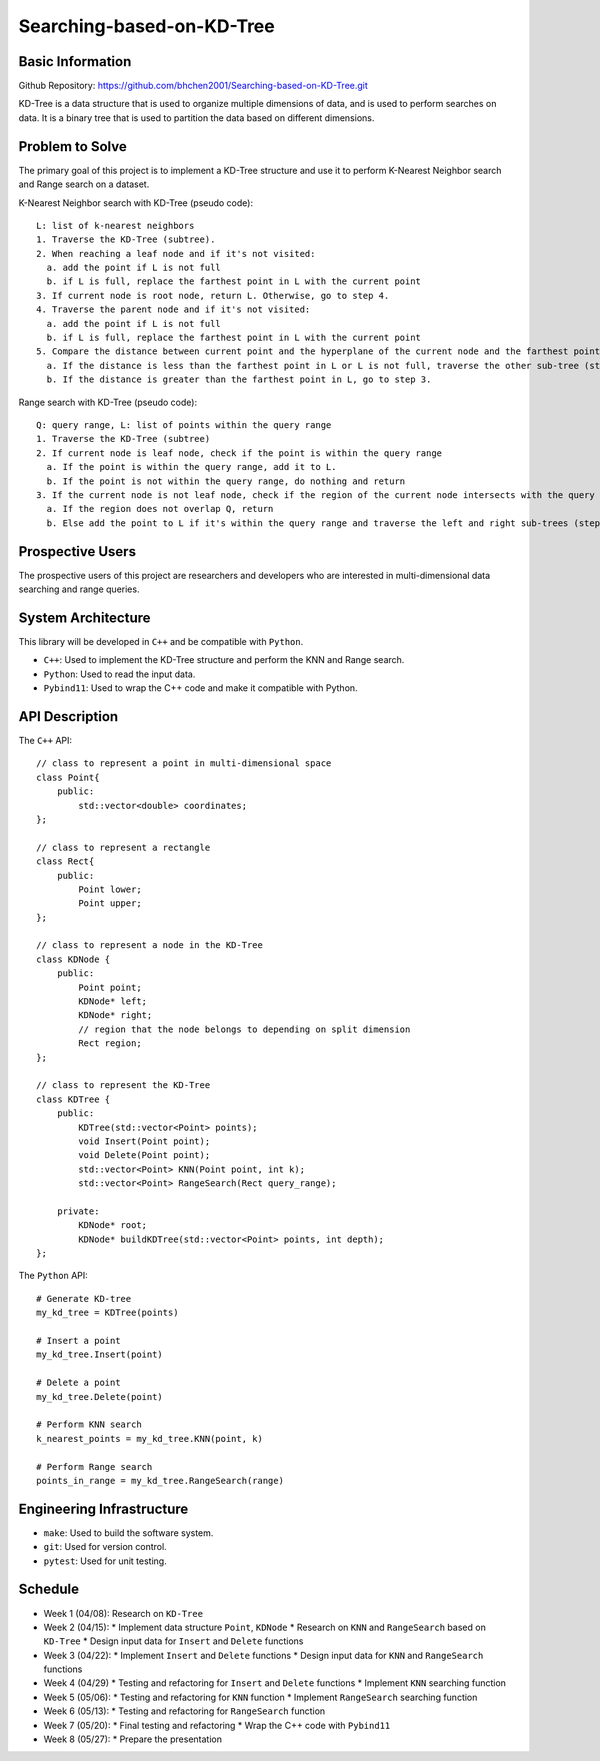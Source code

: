 ===========================
 Searching-based-on-KD-Tree
===========================

Basic Information
=================

Github Repository: https://github.com/bhchen2001/Searching-based-on-KD-Tree.git

KD-Tree is a data structure that is used to organize multiple dimensions
of data, and is used to perform searches on data. It is a binary tree that
is used to partition the data based on different dimensions.


Problem to Solve
================

The primary goal of this project is to implement a KD-Tree structure
and use it to perform K-Nearest Neighbor search and Range search on
a dataset.

K-Nearest Neighbor search with KD-Tree (pseudo code)::

    L: list of k-nearest neighbors
    1. Traverse the KD-Tree (subtree).
    2. When reaching a leaf node and if it's not visited:
      a. add the point if L is not full
      b. if L is full, replace the farthest point in L with the current point
    3. If current node is root node, return L. Otherwise, go to step 4.
    4. Traverse the parent node and if it's not visited:
      a. add the point if L is not full
      b. if L is full, replace the farthest point in L with the current point
    5. Compare the distance between current point and the hyperplane of the current node and the farthest point in L
      a. If the distance is less than the farthest point in L or L is not full, traverse the other sub-tree (step 1).
      b. If the distance is greater than the farthest point in L, go to step 3.

Range search with KD-Tree (pseudo code)::

    Q: query range, L: list of points within the query range
    1. Traverse the KD-Tree (subtree)
    2. If current node is leaf node, check if the point is within the query range
      a. If the point is within the query range, add it to L.
      b. If the point is not within the query range, do nothing and return
    3. If the current node is not leaf node, check if the region of the current node intersects with the query range
      a. If the region does not overlap Q, return
      b. Else add the point to L if it's within the query range and traverse the left and right sub-trees (step 1).

Prospective Users
=================

The prospective users of this project are researchers and developers
who are interested in multi-dimensional data searching and range queries.

System Architecture
===================

This library will be developed in ``C++`` and be compatible with
``Python``.

* ``C++``: Used to implement the KD-Tree structure and perform the KNN and Range search.
* ``Python``: Used to read the input data.
* ``Pybind11``: Used to wrap the C++ code and make it compatible with Python.

API Description
===============

The ``C++`` API::

    // class to represent a point in multi-dimensional space
    class Point{
        public:
            std::vector<double> coordinates;
    };

    // class to represent a rectangle
    class Rect{
        public:
            Point lower;
            Point upper;
    };

    // class to represent a node in the KD-Tree
    class KDNode {
        public:
            Point point;
            KDNode* left;
            KDNode* right;
            // region that the node belongs to depending on split dimension
            Rect region;
    };

    // class to represent the KD-Tree
    class KDTree {
        public:
            KDTree(std::vector<Point> points);
            void Insert(Point point);
            void Delete(Point point);
            std::vector<Point> KNN(Point point, int k);
            std::vector<Point> RangeSearch(Rect query_range);

        private:
            KDNode* root;
            KDNode* buildKDTree(std::vector<Point> points, int depth);
    };

The ``Python`` API::

    # Generate KD-tree
    my_kd_tree = KDTree(points)
    
    # Insert a point
    my_kd_tree.Insert(point)

    # Delete a point
    my_kd_tree.Delete(point)

    # Perform KNN search
    k_nearest_points = my_kd_tree.KNN(point, k)

    # Perform Range search
    points_in_range = my_kd_tree.RangeSearch(range)

Engineering Infrastructure
==========================

* ``make``: Used to build the software system.
* ``git``: Used for version control.
* ``pytest``: Used for unit testing.

Schedule
========

* Week 1 (04/08): Research on ``KD-Tree``
* Week 2 (04/15): 
  * Implement data structure ``Point``, ``KDNode``
  * Research on ``KNN`` and ``RangeSearch`` based on ``KD-Tree``
  * Design input data for ``Insert`` and ``Delete`` functions
* Week 3 (04/22):
  * Implement ``Insert`` and ``Delete`` functions
  * Design input data for ``KNN`` and ``RangeSearch`` functions
* Week 4 (04/29)
  * Testing and refactoring for ``Insert`` and ``Delete`` functions
  * Implement ``KNN`` searching function
* Week 5 (05/06): 
  * Testing and refactoring for ``KNN`` function
  * Implement ``RangeSearch`` searching function
* Week 6 (05/13): 
  * Testing and refactoring for ``RangeSearch`` function
* Week 7 (05/20):
  * Final testing and refactoring
  * Wrap the C++ code with ``Pybind11``
* Week 8 (05/27):
  * Prepare the presentation